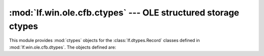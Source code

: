 :mod:`lf.win.ole.cfb.ctypes` --- OLE structured storage ctypes
==============================================================

.. module:: lf.win.ole.cfb.ctypes
   :synopsis: OLE structured storage ctypes
.. moduleauthor:: Michael Murr <mmurr@codeforensics.net>

This module provides :mod:`ctypes` objects for the :class:`lf.dtypes.Record`
classes defined in :mod:`lf.win.ole.cfb.dtypes`.  The objects defined are:

.. data:: header
.. data:: dir_entry
.. data:: fat_entry
.. data:: mini_fat_entry
.. data:: di_fat_entry
